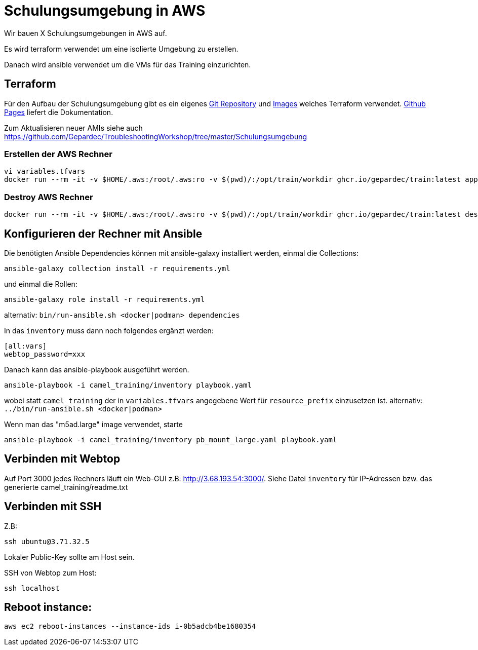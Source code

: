 # Schulungsumgebung in AWS

Wir bauen X Schulungsumgebungen in AWS auf.

Es wird terraform verwendet um eine isolierte Umgebung zu erstellen.

Danach wird ansible verwendet um die VMs für das Training einzurichten.

## Terraform

Für den Aufbau der Schulungsumgebung gibt es ein eigenes https://github.com/Gepardec/train[Git Repository] und https://github.com/Gepardec/train/pkgs/container/train[Images] welches Terraform verwendet.
https://gepardec.github.io/train/[Github Pages] liefert die Dokumentation.

Zum Aktualisieren neuer AMIs siehe auch https://github.com/Gepardec/TroubleshootingWorkshop/tree/master/Schulungsumgebung


### Erstellen der AWS Rechner
```
vi variables.tfvars
docker run --rm -it -v $HOME/.aws:/root/.aws:ro -v $(pwd)/:/opt/train/workdir ghcr.io/gepardec/train:latest apply
```

### Destroy AWS Rechner
```
docker run --rm -it -v $HOME/.aws:/root/.aws:ro -v $(pwd)/:/opt/train/workdir ghcr.io/gepardec/train:latest destroy
```

## Konfigurieren der Rechner mit Ansible

Die benötigten Ansible Dependencies können mit ansible-galaxy installiert werden, einmal die Collections:
```
ansible-galaxy collection install -r requirements.yml
```
und einmal die Rollen:
```
ansible-galaxy role install -r requirements.yml
```
alternativ: `bin/run-ansible.sh <docker|podman> dependencies`

In das `inventory` muss dann noch folgendes ergänzt werden:

```
[all:vars]
webtop_password=xxx
```
Danach kann das ansible-playbook ausgeführt werden.
```
ansible-playbook -i camel_training/inventory playbook.yaml
```
wobei statt `camel_training` der in `variables.tfvars` angegebene Wert für `resource_prefix` einzusetzen ist.
alternativ: `../bin/run-ansible.sh <docker|podman>`

Wenn man das "m5ad.large" image verwendet, starte
```
ansible-playbook -i camel_training/inventory pb_mount_large.yaml playbook.yaml 
```

## Verbinden mit Webtop

Auf Port 3000 jedes Rechners läuft ein Web-GUI z.B: http://3.68.193.54:3000/. Siehe Datei `inventory` für IP-Adressen
bzw. das generierte camel_training/readme.txt

## Verbinden mit SSH

Z.B:
```
ssh ubuntu@3.71.32.5
```
Lokaler Public-Key sollte am Host sein.

SSH von Webtop zum Host:
```
ssh localhost
``` 

## Reboot instance:
```
aws ec2 reboot-instances --instance-ids i-0b5adcb4be1680354
```
